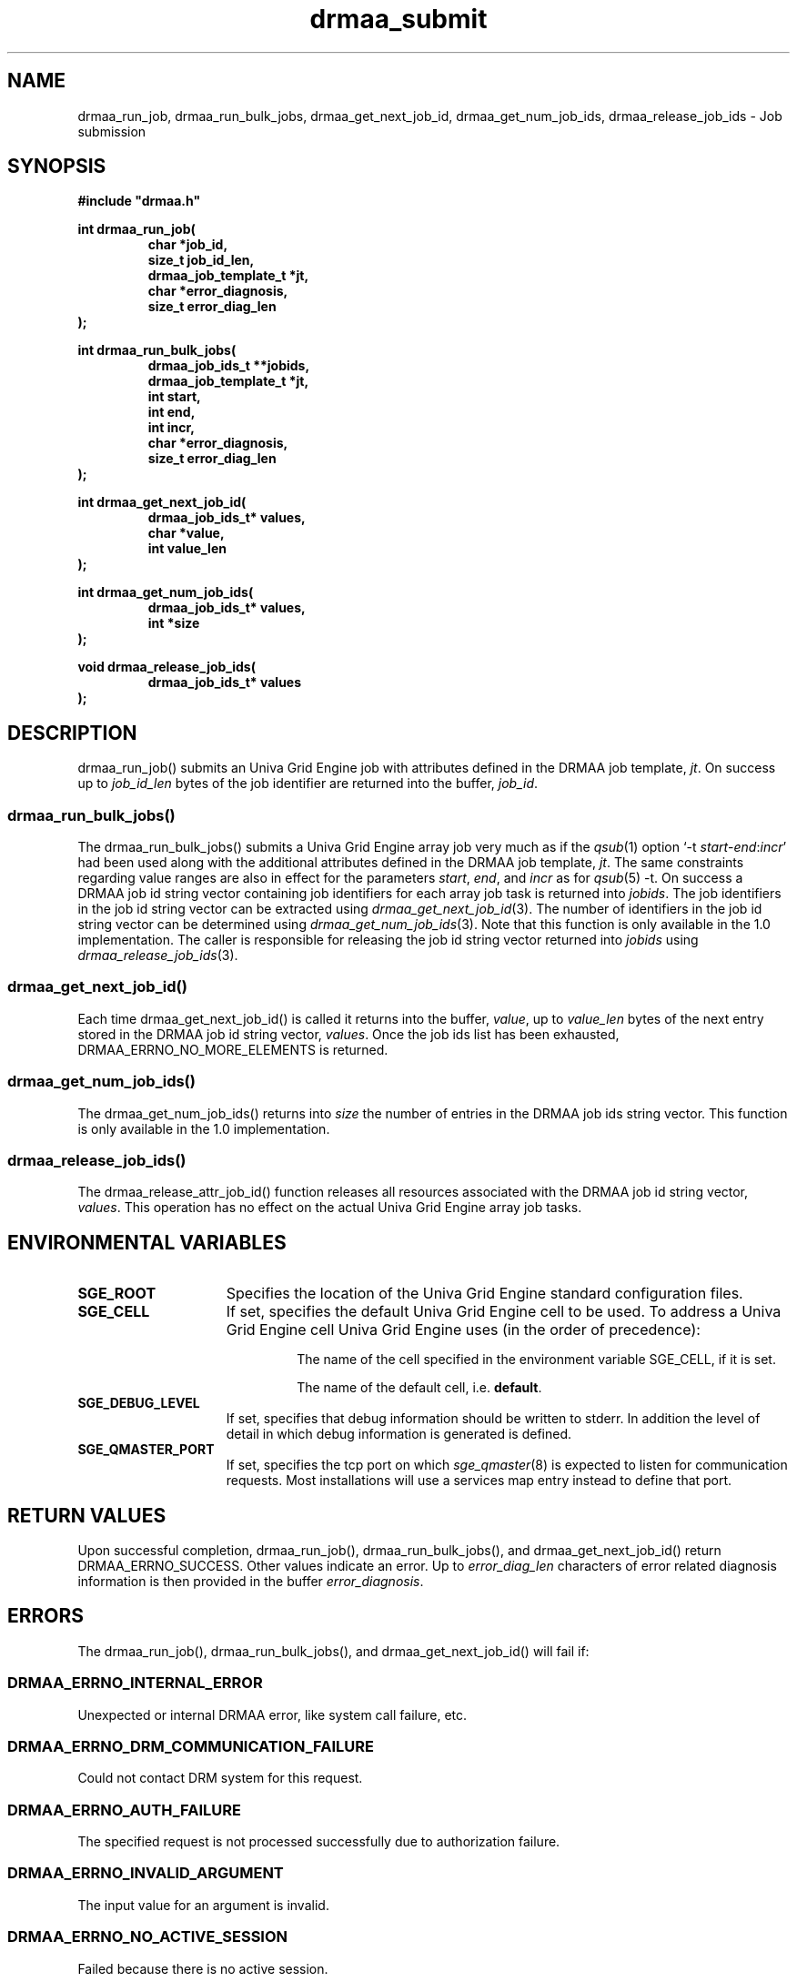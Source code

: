 '\" t
.\"___INFO__MARK_BEGIN__
.\"
.\" Copyright: 2004 by Sun Microsystems, Inc.
.\"
.\"___INFO__MARK_END__
.\"
.\" Some handy macro definitions [from Tom Christensen's man(1) manual page].
.\"
.de M    \" man page reference
\\fI\\$1\\fR\\|(\\$2)\\$3
..
.TH drmaa_submit 3 "UGE 8.4.4" "Univa Grid Engine DRMAA"
.\"
.\"
.\"
.SH NAME
drmaa_run_job, drmaa_run_bulk_jobs, drmaa_get_next_job_id, drmaa_get_num_job_ids, drmaa_release_job_ids \- Job submission
.PP
.\"
.\"
.\"
.SH SYNOPSIS
.B #include """drmaa.h"""
.PP
.\"
.\"
.\"
.nf
\fBint drmaa_run_job(\fB
.RS
\fBchar *job_id,\fB
\fBsize_t job_id_len,\fB
\fBdrmaa_job_template_t *jt,\fB
\fBchar *error_diagnosis,\fB 
\fBsize_t error_diag_len\fB
.RE
.fi
\fB);\fB
.PP
.\"
.\"
.\"
.nf
\fBint drmaa_run_bulk_jobs(\fB
.RS
drmaa_job_ids_t **jobids,\fB
drmaa_job_template_t *jt,\fB
int start,\fB
int end,\fB
int incr,\fB
char *error_diagnosis,\fB
size_t error_diag_len\fB
.RE
.fi
\fB);\fB
.PP
.\"
.\"
.\"
.nf
\fBint drmaa_get_next_job_id(\fB
.RS
\fBdrmaa_job_ids_t* values,\fB
\fBchar *value,\fB
\fBint value_len\fB
.RE
.fi
\fB);\fB
.PP
.\"
.\"
.\"
.nf
\fBint drmaa_get_num_job_ids(\fB
.RS
\fBdrmaa_job_ids_t* values,\fB
\fBint *size\fB
.RE
.fi
);\fB
.PP
.\"
.\"
.\"
.nf
\fBvoid drmaa_release_job_ids(\fB
.RS
\fBdrmaa_job_ids_t* values\fB
.RE
.fi
);\fB
.PP
.nf
.\"
.\"
.\"
.SH DESCRIPTION
drmaa_run_job() submits an Univa Grid Engine job with attributes defined in the DRMAA job 
template, \fIjt\fP. On success up to \fIjob_id_len\fP bytes of the job identifier are 
returned into the buffer, \fIjob_id\fP.
.\" 
.SS "drmaa_run_bulk_jobs()"
The drmaa_run_bulk_jobs() submits a Univa Grid Engine array job very much as if the
.M qsub 1 
option `-t \fIstart\fP-\fIend\fP:\fIincr\fP' had been used along with the additional
attributes defined in the DRMAA job 
template, \fIjt\fP.  The same constraints regarding value ranges are also in effect
for the parameters \fIstart\fP, \fIend\fP, and \fIincr\fP as for
.M qsub 5
-t. On success a DRMAA job id string 
vector containing job identifiers for each array job task is returned into \fIjobids\fP. 
The job identifiers in the job id string
vector can be extracted using
.M drmaa_get_next_job_id 3 .
The number of identifiers in the job id string vector can be determined using
.M drmaa_get_num_job_ids 3 .
Note that this function is only available in the 1.0 implementation.
The caller is responsible for releasing the job id string
vector returned into \fIjobids\fP using
.M drmaa_release_job_ids 3 .
.PP
.\"
.SS "drmaa_get_next_job_id()"
Each time drmaa_get_next_job_id() is called it returns into the buffer, \fIvalue\fP, up to \fIvalue_len\fP 
bytes of the next entry stored in the DRMAA job id string vector, \fIvalues\fP.
Once the job ids list has been exhausted, DRMAA_ERRNO_NO_MORE_ELEMENTS is returned.
.PP
.\" 
.SS "drmaa_get_num_job_ids()"
The drmaa_get_num_job_ids() returns into \fIsize\fP the number of entries
in the DRMAA job ids string vector.  This function is only available in the 1.0
implementation.
.PP
.\"
.SS "drmaa_release_job_ids()"
The drmaa_release_attr_job_id() function releases all resources associated with the DRMAA job id
string vector, \fIvalues\fP. This operation has no effect on the actual Univa Grid Engine array job 
tasks.
.PP
.\"
.\"
.\"
.SH "ENVIRONMENTAL VARIABLES"
.\"
.IP "\fBSGE_ROOT\fP" 1.5i
Specifies the location of the Univa Grid Engine standard configuration files.
.\"
.IP "\fBSGE_CELL\fP" 1.5i
If set, specifies the default Univa Grid Engine cell to be used. To address a Univa Grid Engine
cell Univa Grid Engine uses (in the order of precedence):
.sp 1
.RS
.RS
The name of the cell specified in the environment
variable SGE_CELL, if it is set.
.sp 1
The name of the default cell, i.e. \fBdefault\fP.
.sp 1
.RE
.RE
.\"
.IP "\fBSGE_DEBUG_LEVEL\fP" 1.5i
If set, specifies that debug information
should be written to stderr. In addition the level of
detail in which debug information is generated is defined.
.\"
.IP "\fBSGE_QMASTER_PORT\fP" 1.5i
If set, specifies the tcp port on which
.M sge_qmaster 8
is expected to listen for communication requests.
Most installations will use a services map entry instead
to define that port.
.\"
.\"
.\"
.SH "RETURN VALUES"
Upon successful completion, drmaa_run_job(), drmaa_run_bulk_jobs(), and drmaa_get_next_job_id()
return DRMAA_ERRNO_SUCCESS. Other values indicate an error.
Up to \fIerror_diag_len\fP characters of error related diagnosis 
information is then provided in the buffer \fIerror_diagnosis\fP.
.PP
.\"
.\"
.\"
.SH "ERRORS"
The drmaa_run_job(), drmaa_run_bulk_jobs(), and drmaa_get_next_job_id() will fail if:
.\" 
.SS "DRMAA_ERRNO_INTERNAL_ERROR"
Unexpected or internal DRMAA error, like system call failure, etc.
.\" 
.SS "DRMAA_ERRNO_DRM_COMMUNICATION_FAILURE"
Could not contact DRM system for this request.
.\" 
.SS "DRMAA_ERRNO_AUTH_FAILURE"
The specified request is not processed successfully due to authorization failure.
.\" 
.SS "DRMAA_ERRNO_INVALID_ARGUMENT"
The input value for an argument is invalid.
.\" 
.SS "DRMAA_ERRNO_NO_ACTIVE_SESSION"
Failed because there is no active session.
.\" 
.SS "DRMAA_ERRNO_NO_MEMORY"
Failed allocating memory.
.\" 
.PP
The drmaa_run_job() and drmaa_run_bulk_jobs() functions will fail if:
.SS "DRMAA_ERRNO_TRY_LATER "
The DRM system indicated that it is too busy to accept the job. A retry may succeed, however.
.\" 
.SS "DRMAA_ERRNO_DENIED_BY_DRM"
The DRM system rejected the job. The job will never be accepted due to DRM configuration or job template settings.
.\" 
.PP
The drmaa_get_next_job_id() will fail if:
.SS "DRMAA_ERRNO_INVALID_ATTRIBUTE_VALUE"
When there are no more entries in the vector.
.PP
.\"
.\"
.\"
.SH "ENVIRONMENTAL VARIABLES"
.\" 
.SS "\fBSGE_DRMAA_ENABLE_ERROR_STATE\fP" 
When this environment variable is set, then jobs that are submitted with drmaa_run_job() or drmaa_run_bulk_jobs()
will change into error state when either during the job start or during the execution of the job an error occurs. Normally DRMAA jobs will not switch into error state when something fails. 
.\" 
.\" 
.\" 
.SH "SEE ALSO"
.M drmaa_attributes 3 ,
.M drmaa_jobtemplate 3 .

